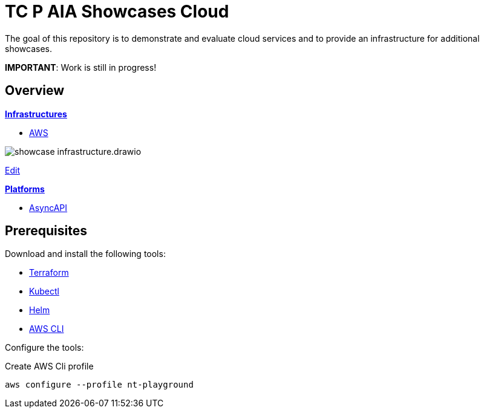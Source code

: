 = TC P AIA Showcases Cloud

The goal of this repository is to demonstrate and evaluate cloud services and to provide an infrastructure for additional showcases.

*IMPORTANT*: Work is still in progress!

== Overview

*link:infrastructure/README.adoc[Infrastructures]*

* link:infrastructure/aws/README.adoc[AWS]

image:infrastructure/showcase-infrastructure.drawio.png[]

link:https://app.diagrams.net/#HNovatecConsulting%2Ftc-paia-showcases-cloud%2Fmain%2Finfrastructure%2Fshowcase-infrastructure.drawio.png[Edit, window=\"_blank\"]

*link:platform/README.adoc[Platforms]*

* link:platform/asyncapi/README.adoc[AsyncAPI]

== Prerequisites

Download and install the following tools:

* link:https://www.terraform.io/downloads[Terraform]
* link:https://kubernetes.io/docs/tasks/tools/[Kubectl]
* link:https://helm.sh/docs/intro/install/[Helm]
* link:https://docs.aws.amazon.com/cli/latest/userguide/getting-started-install.html[AWS CLI]

Configure the tools:

.Create AWS Cli profile
[source,bash]
----
aws configure --profile nt-playground
----
